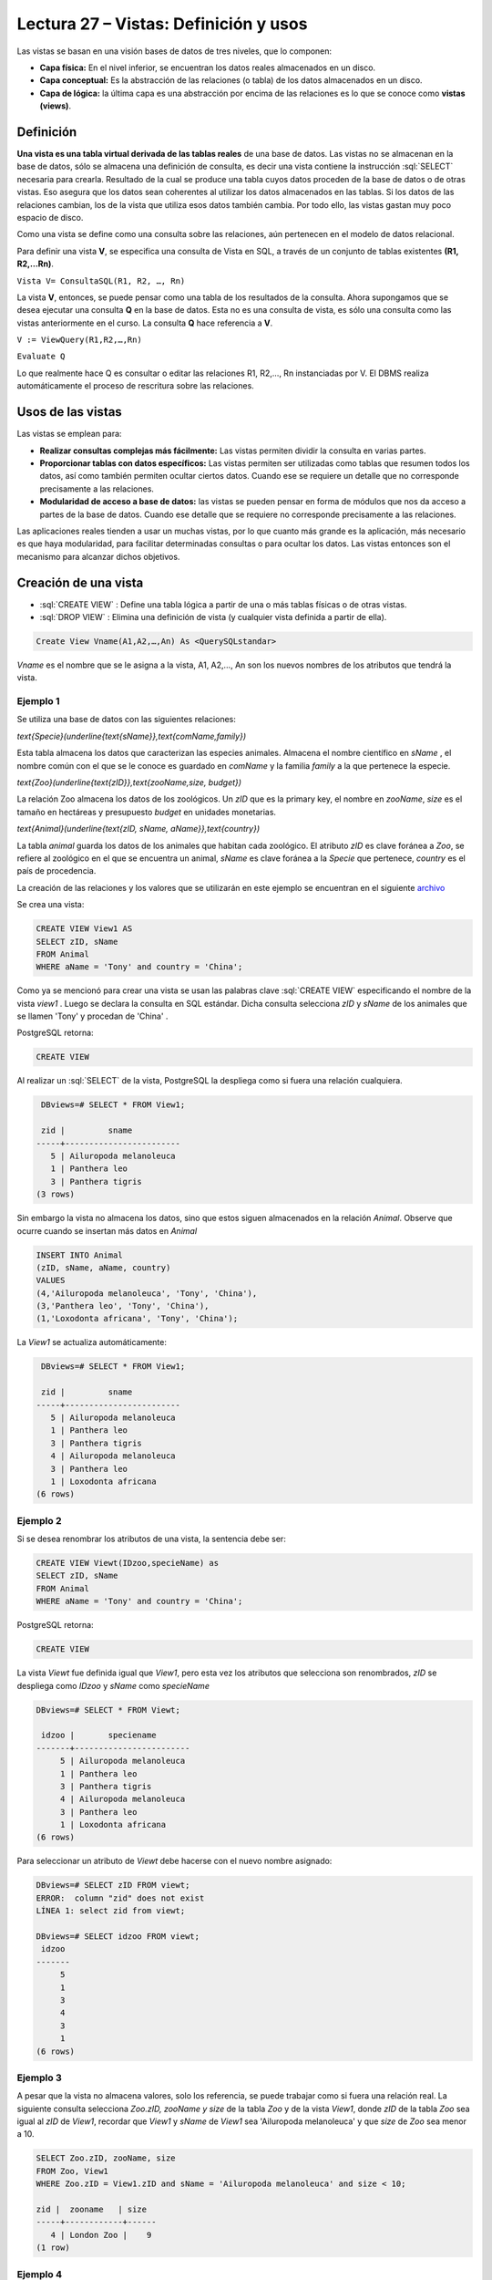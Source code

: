 Lectura 27 – Vistas: Definición y usos
----------------------------------------------------------

.. role:: sql(code)
         :language: sql
         :class: highlight


Las vistas se basan en una visión bases de datos de tres niveles, que lo componen:

* **Capa física:** En el nivel inferior, se encuentran los datos reales almacenados en un disco.
* **Capa conceptual:** Es la abstracción de las relaciones (o tabla) de los datos almacenados en un disco.
* **Capa de lógica:** la última capa es una abstracción por encima de las relaciones es lo que se conoce como **vistas (views)**.

.. image:: ../../../sql-course/src/view.png
   :align: center

Definición
~~~~~~~~~~~

**Una vista es una tabla virtual derivada de las tablas reales** de una base de datos. Las vistas
no se almacenan en la base de datos, sólo se almacena una definición de consulta, es decir una
vista contiene la instrucción :sql:`SELECT` necesaria para crearla. Resultado de la cual se
produce una tabla cuyos datos proceden de la base de datos o de otras vistas. Eso asegura que
los datos sean coherentes al utilizar los datos almacenados en las tablas. Si los datos de las
relaciones cambian, los de la vista que utiliza esos datos también cambia.  Por todo ello, las
vistas gastan muy poco espacio de disco.

Como una vista se define como una consulta sobre las relaciones, aún pertenecen en el modelo de datos relacional.

Para definir una vista **V**, se especifica una consulta de Vista en SQL, a través de un conjunto
de tablas existentes **(R1, R2,…Rn)**.

``Vista V= ConsultaSQL(R1, R2, …, Rn)``

La vista **V**, entonces, se puede pensar como una tabla de los resultados de la consulta. Ahora
supongamos que se desea ejecutar una consulta **Q** en la base de datos. Esta no es una consulta
de vista, es sólo una consulta como las vistas anteriormente en el curso. La consulta **Q** hace
referencia a **V**.

``V := ViewQuery(R1,R2,…,Rn)``

``Evaluate Q``

Lo que realmente hace Q es consultar o editar las relaciones R1, R2,…, Rn instanciadas por V.
El DBMS realiza automáticamente el proceso de rescritura sobre las relaciones.


Usos de las vistas
~~~~~~~~~~~~~~~~~~~

Las vistas se emplean para:

* **Realizar consultas complejas más fácilmente:** Las vistas permiten dividir la consulta en varias partes.

* **Proporcionar tablas con datos específicos:** Las vistas permiten ser utilizadas como tablas que resumen
  todos los datos, así como también permiten ocultar ciertos datos. Cuando ese se requiere un detalle que no
  corresponde precisamente a las relaciones.

* **Modularidad de acceso a base de datos:** las vistas se pueden pensar en forma de módulos que nos da acceso
  a partes de la base de datos. Cuando ese detalle que se requiere no corresponde precisamente a las relaciones.

Las aplicaciones reales tienden a usar un muchas vistas, por lo que cuanto más grande es la aplicación, más necesario
es que haya modularidad, para facilitar determinadas consultas o para ocultar los datos. Las vistas entonces son
el mecanismo para alcanzar dichos objetivos.

Creación de una vista
~~~~~~~~~~~~~~~~~~~~~~~

* :sql:`CREATE VIEW` : Define una tabla lógica a partir de una o más tablas físicas o de otras vistas.

* :sql:`DROP VIEW` : Elimina una definición de vista (y cualquier vista definida a partir de ella).

.. code-block:: sql

	Create View Vname(A1,A2,…,An) As <QuerySQLstandar>

*Vname* es el nombre que se le asigna a la vista, A1, A2,…, An son los nuevos nombres de los atributos que tendrá la vista.

Ejemplo 1
^^^^^^^^^^^^

Se utiliza una base de datos con las siguientes relaciones:

`\text{Specie}(\underline{\text{sName}},\text{comName,family})`

Esta tabla almacena los datos que caracterizan las especies animales. Almacena el nombre científico en
*sName* , el nombre común con el que se le conoce es guardado en *comName* y la familia *family* a la que
pertenece la especie.

`\text{Zoo}(\underline{\text{zID}},\text{zooName,size, budget})`

La relación Zoo almacena los datos de los zoológicos. Un *zID* que es la primary key, el nombre en *zooName*,
*size* es el tamaño en hectáreas y presupuesto *budget* en unidades monetarias.

`\text{Animal}(\underline{\text{zID, sName, aName}},\text{country})`

La tabla *animal* guarda los datos de los animales que habitan cada zoológico. El atributo  *zID* es clave
foránea a *Zoo*, se refiere al zoológico en el que se encuentra un animal, *sName* es clave foránea a la
*Specie* que pertenece, *country* es el país de procedencia.

La creación de las relaciones y los valores que se utilizarán en este ejemplo se encuentran en el siguiente `archivo`_

.. (INSERTAR LINK).

Se crea una vista:

.. code-block:: sql

	CREATE VIEW View1 AS
	SELECT zID, sName
	FROM Animal
	WHERE aName = 'Tony' and country = 'China';

Como ya se mencionó para crear una vista se usan las palabras clave :sql:`CREATE VIEW` especificando el
nombre de la vista *view1* . Luego se declara la consulta en SQL estándar. Dicha consulta selecciona
*zID* y *sName* de los animales que se llamen 'Tony'  y procedan de  'China' .

PostgreSQL retorna:

.. code-block:: sql

	CREATE VIEW

Al realizar un :sql:`SELECT` de la vista, PostgreSQL la despliega como si fuera una relación cualquiera.

.. code-block:: sql

	 DBviews=# SELECT * FROM View1;

	 zid |         sname
	-----+------------------------
	   5 | Ailuropoda melanoleuca
	   1 | Panthera leo
	   3 | Panthera tigris
	(3 rows)

Sin embargo la vista no almacena los datos, sino que estos siguen almacenados en la relación *Animal*.
Observe que ocurre cuando se insertan más datos en *Animal*

.. code-block:: sql

	INSERT INTO Animal
	(zID, sName, aName, country)
	VALUES
	(4,'Ailuropoda melanoleuca', 'Tony', 'China'),
	(3,'Panthera leo', 'Tony', 'China'),
	(1,'Loxodonta africana', 'Tony', 'China');

La *View1* se actualiza automáticamente:

.. code-block:: sql

	 DBviews=# SELECT * FROM View1;

	 zid |         sname
	-----+------------------------
	   5 | Ailuropoda melanoleuca
	   1 | Panthera leo
	   3 | Panthera tigris
	   4 | Ailuropoda melanoleuca
	   3 | Panthera leo
	   1 | Loxodonta africana
	(6 rows)

Ejemplo 2
^^^^^^^^^^^^

Si se desea renombrar los atributos de una vista, la sentencia debe ser:

.. code-block:: sql

	CREATE VIEW Viewt(IDzoo,specieName) as
	SELECT zID, sName
	FROM Animal
	WHERE aName = 'Tony' and country = 'China';

PostgreSQL retorna:

.. code-block:: sql

	CREATE VIEW

La vista *Viewt* fue definida igual que *View1*, pero esta vez los atributos que selecciona son
renombrados, *zID* se despliega como *IDzoo* y *sName* como *specieName*

.. code-block:: sql

	DBviews=# SELECT * FROM Viewt;

	 idzoo |       speciename
	-------+------------------------
	     5 | Ailuropoda melanoleuca
	     1 | Panthera leo
	     3 | Panthera tigris
	     4 | Ailuropoda melanoleuca
	     3 | Panthera leo
	     1 | Loxodonta africana
	(6 rows)

Para seleccionar un atributo de *Viewt* debe hacerse con el nuevo nombre asignado:

.. code-block:: sql

	DBviews=# SELECT zID FROM viewt;
	ERROR:  column "zid" does not exist
	LÍNEA 1: select zid from viewt;

	DBviews=# SELECT idzoo FROM viewt;
	 idzoo
	-------
	     5
	     1
	     3
	     4
	     3
	     1
	(6 rows)


Ejemplo 3
^^^^^^^^^^^^

A pesar que la vista no almacena valores, solo los referencia, se puede trabajar como si fuera una relación real.
La siguiente consulta selecciona *Zoo.zID, zooName y size* de la tabla *Zoo* y de la vista *View1*,  donde *zID*
de la tabla *Zoo* sea igual al *zID* de *View1*, recordar que *View1*  y *sName* de *View1* sea 'Ailuropoda melanoleuca'
y que *size* de *Zoo* sea menor a 10.

.. code-block:: sql

	SELECT Zoo.zID, zooName, size
	FROM Zoo, View1
	WHERE Zoo.zID = View1.zID and sName = 'Ailuropoda melanoleuca' and size < 10;

	zid |  zooname   | size
	-----+------------+------
	   4 | London Zoo |    9
	(1 row)


Ejemplo 4
^^^^^^^^^^^^

**Una vista también puede referenciar a otra vista**. Para ello se crea una vista llamada *View2*
que referencia a la tabla *Zoo* y a la vista *View1*.

.. code-block:: sql

	CREATE view View2 as
	SELECT Zoo.zID, zooName, size
	FROM Zoo, View1
	WHERE Zoo.zID = View1.zID and sName = 'Panthera leo' and  budget > 80;

La sentencia crea una vista que almacena datos de *Zoo* que poseen animales 'Panthera leo', la búsqueda
la hace dentro de los datos que posee *View1*, además el *budget* de *Zoo* debe ser mayor a 80. Cabe mencionar
que al ejecutar este comando no muestra el resultado, sólo crea la vista.

Luego View2 puede ser utilizada en sentencias :sql:`SELECT` de la misma forma que las tablas:

.. code-block:: sql

	DBviews=# SELECT * FROM View2;

	 zid |    zooname    | size
	-----+---------------+------
	   1 | Metropolitano |    4
	   3 | San Diego     |   14
	(2 rows)

	DBviews=# SELECT * FROM View2 WHERE size > 5;

	 zid |  zooname  | size
	-----+-----------+------
	   3 | San Diego |   14
	(1 row)

Finalmente se eliminan las vistas:

.. code-block:: sql

	DROP VIEW View1;
	DROP VIEW View2;
	DROP VIEW View3;



.. _`archivo`: https://csrg.inf.utfsm.cl/claroline/claroline/backends/download.php?url=L0xlY3R1cmUyNy5zcWw%3D&cidReset=true&cidReq=SQL01



